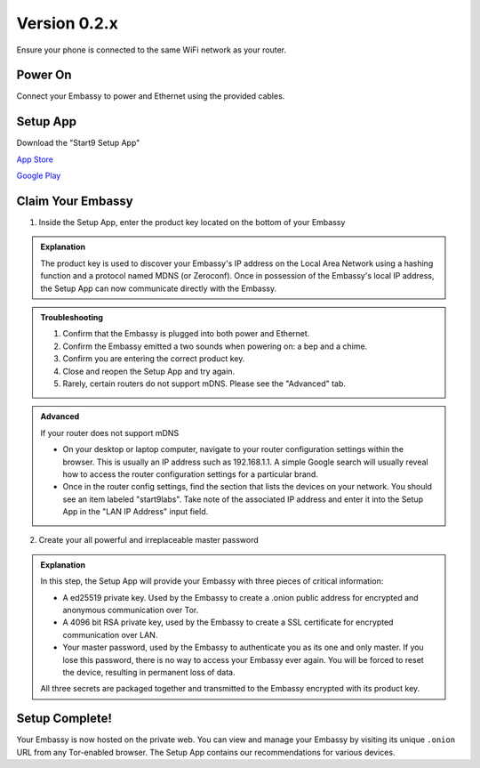 **************
Version 0.2.x
**************

Ensure your phone is connected to the same WiFi network as your router.

.. margin:: Tips

    Ethernet cable may be plugged into your router or any live Ethernet port.

    You will hear 2 distinct sounds

    * bep ‐ Powering on

    * chime ‐ Embassy is ready


Power On
========


Connect your Embassy to power and Ethernet using the provided cables.

Setup App
=========

Download the "Start9 Setup App"

`App Store <https://apps.apple.com/us/app/start9-setup-app/id1528125889>`_

`Google Play <https://play.google.com/store/apps/details?id=com.start9labs.setup>`_

Claim Your Embassy
==================

1. Inside the Setup App, enter the product key located on the bottom of your Embassy

.. admonition:: Explanation
    :class: toggle expand

    The product key is used to discover your Embassy's IP address on the Local Area Network using a hashing function and a protocol named MDNS (or Zeroconf). Once in possession of the Embassy's local IP address, the Setup App can now communicate directly with the Embassy.

.. admonition:: Troubleshooting
    :class: toggle expand

    #. Confirm that the Embassy is plugged into both power and Ethernet.
    #. Confirm the Embassy emitted a two sounds when powering on: a bep and a chime.
    #. Confirm you are entering the correct product key.
    #. Close and reopen the Setup App and try again.
    #. Rarely, certain routers do not support mDNS. Please see the "Advanced" tab.

.. admonition:: Advanced
    :class: toggle expand

    If your router does not support mDNS

    * On your desktop or laptop computer, navigate to your router configuration settings within the browser. This is usually an IP address such as 192.168.1.1. A simple Google search will usually reveal how to access the router configuration settings for a particular brand.
    * Once in the router config settings, find the section that lists the devices on your network. You should see an item labeled "start9labs". Take note of the associated IP address and enter it into the Setup App in the "LAN IP Address" input field.


.. margin:: Tips

    Choose a strong master password. Physically write it down. Store it somewhere safe. DO NOT LOSE IT.

2. Create your all powerful and irreplaceable master password

.. admonition:: Explanation
    :class: toggle expand

    In this step, the Setup App will provide your Embassy with three pieces of critical information:

    * A ed25519 private key. Used by the Embassy to create a .onion public address for encrypted and anonymous communication over Tor.
    * A 4096 bit RSA private key, used by the Embassy to create a SSL certificate for encrypted communication over LAN.
    * Your master password, used by the Embassy to authenticate you as its one and only master. If you lose this password, there is no way to access your Embassy ever again. You will be forced to reset the device, resulting in permanent loss of data.
    
    All three secrets are packaged together and transmitted to the Embassy encrypted with its product key.

Setup Complete!
===============

Your Embassy is now hosted on the private web. You can view and manage your Embassy by visiting its unique ``.onion`` URL from any Tor-enabled browser. The Setup App contains our recommendations for various devices.